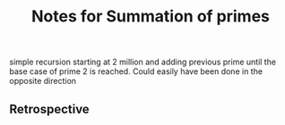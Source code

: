 #+TITLE: Notes for Summation of primes

simple recursion starting at 2 million and adding
previous prime until the base case of prime 2 is
reached.
Could easily have been done in the opposite direction

** Retrospective
